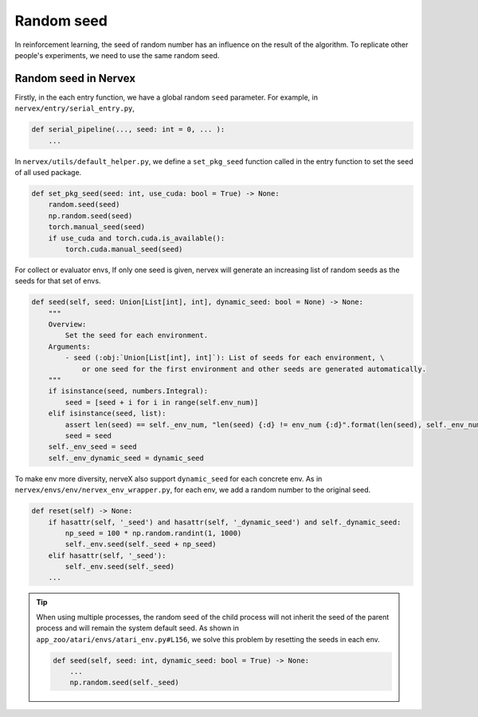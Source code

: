 Random seed
=============

In reinforcement learning, the seed of random number
has an influence on the result of the algorithm.
To replicate other people's experiments, we
need to use the same random seed.

Random seed in Nervex
~~~~~~~~~~~~~~~~~~~~~~~~~~~~~~~~~~~~~~~~~~~~~~~~

Firstly, in the each entry function, we have a global
random ``seed`` parameter. For example,
in ``nervex/entry/serial_entry.py``,

.. code:: python

    def serial_pipeline(..., seed: int = 0, ... ):
        ...

In ``nervex/utils/default_helper.py``, we define
a ``set_pkg_seed`` function called in
the entry function to set the seed of all used package.


.. code:: python

    def set_pkg_seed(seed: int, use_cuda: bool = True) -> None:
        random.seed(seed)
        np.random.seed(seed)
        torch.manual_seed(seed)
        if use_cuda and torch.cuda.is_available():
            torch.cuda.manual_seed(seed)

For collect or evaluator envs, If only one seed is given,
nervex will generate an increasing list of random seeds as the seeds for that set of envs.

.. code:: python

    def seed(self, seed: Union[List[int], int], dynamic_seed: bool = None) -> None:
        """
        Overview:
            Set the seed for each environment.
        Arguments:
            - seed (:obj:`Union[List[int], int]`): List of seeds for each environment, \
                or one seed for the first environment and other seeds are generated automatically.
        """
        if isinstance(seed, numbers.Integral):
            seed = [seed + i for i in range(self.env_num)]
        elif isinstance(seed, list):
            assert len(seed) == self._env_num, "len(seed) {:d} != env_num {:d}".format(len(seed), self._env_num)
            seed = seed
        self._env_seed = seed
        self._env_dynamic_seed = dynamic_seed

To make env more diversity, nerveX also support ``dynamic_seed`` for each concrete env.
As in ``nervex/envs/env/nervex_env_wrapper.py``, for each env, we add a random number to the original seed.

.. code:: python

    def reset(self) -> None:
        if hasattr(self, '_seed') and hasattr(self, '_dynamic_seed') and self._dynamic_seed:
            np_seed = 100 * np.random.randint(1, 1000)
            self._env.seed(self._seed + np_seed)
        elif hasattr(self, '_seed'):
            self._env.seed(self._seed)
        ...


.. tip::
    When using multiple processes, the random seed
    of the child process will not inherit the seed of the
    parent process and will remain the system default seed.
    As shown in ``app_zoo/atari/envs/atari_env.py#L156``,
    we solve this problem by resetting the seeds in each env.

    .. code:: python

        def seed(self, seed: int, dynamic_seed: bool = True) -> None:
            ...
            np.random.seed(self._seed)
